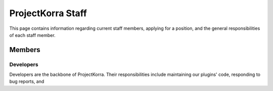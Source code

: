 .. _staff:

####################
ProjectKorra Staff
####################

This page contains information regarding current staff members, applying for a position, and the general responsibilities of each staff member.


Members
============

Developers
----------
Developers are the backbone of ProjectKorra. Their responsibilities include maintaining our plugins' code, responding to bug reports, and 

